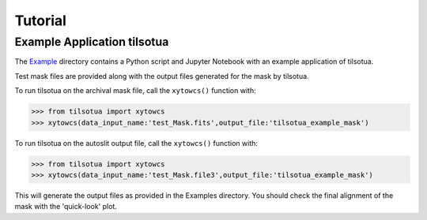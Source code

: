 Tutorial
========

Example Application tilsotua
-----------------------------

The `Example <https://github.com/jsulli27/tilsotua/tree/master/Examples>`_ directory contains
a Python script and Jupyter Notebook with an example application of tilsotua.

Test mask files are provided along with the output files generated for the mask by tilsotua.

To run tilsotua on the archival mask file, call the ``xytowcs()`` function with:

>>> from tilsotua import xytowcs
>>> xytowcs(data_input_name:'test_Mask.fits',output_file:'tilsotua_example_mask')

To run tilsotua on the autoslit output file, call the ``xytowcs()`` function with:

>>> from tilsotua import xytowcs
>>> xytowcs(data_input_name:'test_Mask.file3',output_file:'tilsotua_example_mask')

This will generate the output files as provided in the Examples directory. You should
check the final alignment of the mask with the 'quick-look' plot.

